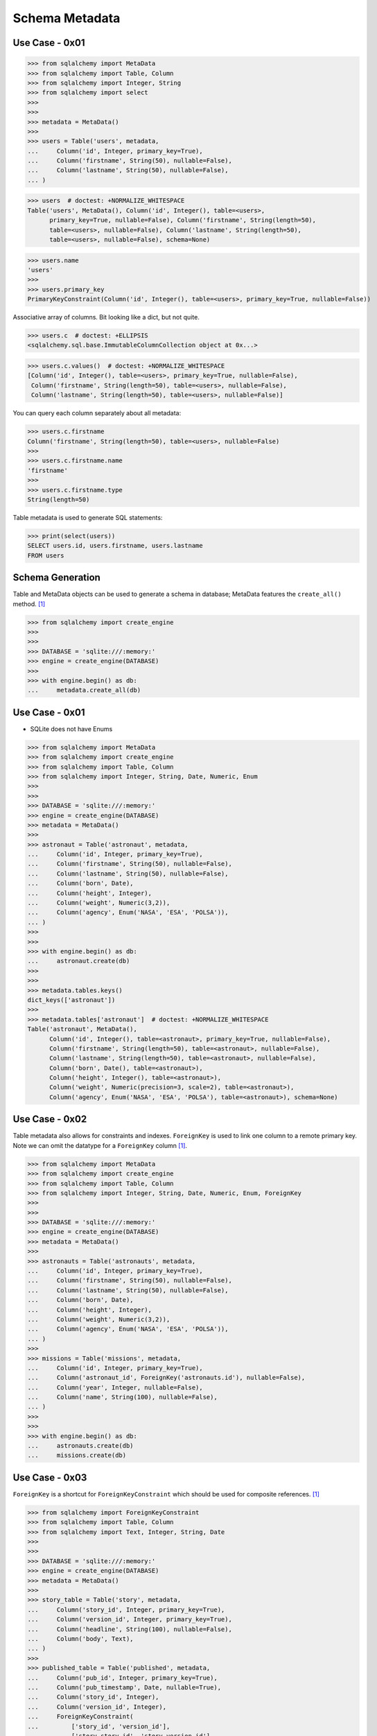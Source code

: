 .. testsetup::

    # doctest: +SKIP_FILE


Schema Metadata
===============


Use Case - 0x01
---------------
>>> from sqlalchemy import MetaData
>>> from sqlalchemy import Table, Column
>>> from sqlalchemy import Integer, String
>>> from sqlalchemy import select
>>>
>>>
>>> metadata = MetaData()
>>>
>>> users = Table('users', metadata,
...     Column('id', Integer, primary_key=True),
...     Column('firstname', String(50), nullable=False),
...     Column('lastname', String(50), nullable=False),
... )

>>> users  # doctest: +NORMALIZE_WHITESPACE
Table('users', MetaData(), Column('id', Integer(), table=<users>,
      primary_key=True, nullable=False), Column('firstname', String(length=50),
      table=<users>, nullable=False), Column('lastname', String(length=50),
      table=<users>, nullable=False), schema=None)

>>> users.name
'users'
>>>
>>> users.primary_key
PrimaryKeyConstraint(Column('id', Integer(), table=<users>, primary_key=True, nullable=False))

Associative array of columns. Bit looking like a dict, but not quite.

>>> users.c  # doctest: +ELLIPSIS
<sqlalchemy.sql.base.ImmutableColumnCollection object at 0x...>

>>> users.c.values()  # doctest: +NORMALIZE_WHITESPACE
[Column('id', Integer(), table=<users>, primary_key=True, nullable=False),
 Column('firstname', String(length=50), table=<users>, nullable=False),
 Column('lastname', String(length=50), table=<users>, nullable=False)]

You can query each column separately about all metadata:

>>> users.c.firstname
Column('firstname', String(length=50), table=<users>, nullable=False)
>>>
>>> users.c.firstname.name
'firstname'
>>>
>>> users.c.firstname.type
String(length=50)

Table metadata is used to generate SQL statements:

>>> print(select(users))
SELECT users.id, users.firstname, users.lastname
FROM users


Schema Generation
-----------------
Table and MetaData objects can be used to generate a schema in database;
MetaData features the ``create_all()`` method. [#ytSQLAlchemy20]_

>>> from sqlalchemy import create_engine
>>>
>>>
>>> DATABASE = 'sqlite:///:memory:'
>>> engine = create_engine(DATABASE)
>>>
>>> with engine.begin() as db:
...     metadata.create_all(db)


Use Case - 0x01
---------------
* SQLite does not have Enums

>>> from sqlalchemy import MetaData
>>> from sqlalchemy import create_engine
>>> from sqlalchemy import Table, Column
>>> from sqlalchemy import Integer, String, Date, Numeric, Enum
>>>
>>>
>>> DATABASE = 'sqlite:///:memory:'
>>> engine = create_engine(DATABASE)
>>> metadata = MetaData()
>>>
>>> astronaut = Table('astronaut', metadata,
...     Column('id', Integer, primary_key=True),
...     Column('firstname', String(50), nullable=False),
...     Column('lastname', String(50), nullable=False),
...     Column('born', Date),
...     Column('height', Integer),
...     Column('weight', Numeric(3,2)),
...     Column('agency', Enum('NASA', 'ESA', 'POLSA')),
... )
>>>
>>>
>>> with engine.begin() as db:
...     astronaut.create(db)
>>>
>>>
>>> metadata.tables.keys()
dict_keys(['astronaut'])
>>>
>>> metadata.tables['astronaut']  # doctest: +NORMALIZE_WHITESPACE
Table('astronaut', MetaData(),
      Column('id', Integer(), table=<astronaut>, primary_key=True, nullable=False),
      Column('firstname', String(length=50), table=<astronaut>, nullable=False),
      Column('lastname', String(length=50), table=<astronaut>, nullable=False),
      Column('born', Date(), table=<astronaut>),
      Column('height', Integer(), table=<astronaut>),
      Column('weight', Numeric(precision=3, scale=2), table=<astronaut>),
      Column('agency', Enum('NASA', 'ESA', 'POLSA'), table=<astronaut>), schema=None)


Use Case - 0x02
---------------
Table metadata also allows for constraints and indexes. ``ForeignKey``
is used to link one column to a remote primary key. Note we can omit
the datatype for a ``ForeignKey`` column [#ytSQLAlchemy20]_.

>>> from sqlalchemy import MetaData
>>> from sqlalchemy import create_engine
>>> from sqlalchemy import Table, Column
>>> from sqlalchemy import Integer, String, Date, Numeric, Enum, ForeignKey
>>>
>>>
>>> DATABASE = 'sqlite:///:memory:'
>>> engine = create_engine(DATABASE)
>>> metadata = MetaData()
>>>
>>> astronauts = Table('astronauts', metadata,
...     Column('id', Integer, primary_key=True),
...     Column('firstname', String(50), nullable=False),
...     Column('lastname', String(50), nullable=False),
...     Column('born', Date),
...     Column('height', Integer),
...     Column('weight', Numeric(3,2)),
...     Column('agency', Enum('NASA', 'ESA', 'POLSA')),
... )
>>>
>>> missions = Table('missions', metadata,
...     Column('id', Integer, primary_key=True),
...     Column('astronaut_id', ForeignKey('astronauts.id'), nullable=False),
...     Column('year', Integer, nullable=False),
...     Column('name', String(100), nullable=False),
... )
>>>
>>>
>>> with engine.begin() as db:
...     astronauts.create(db)
...     missions.create(db)


Use Case - 0x03
---------------
``ForeignKey`` is a shortcut for ``ForeignKeyConstraint`` which should be
used for composite references. [#ytSQLAlchemy20]_

>>> from sqlalchemy import ForeignKeyConstraint
>>> from sqlalchemy import Table, Column
>>> from sqlalchemy import Text, Integer, String, Date
>>>
>>>
>>> DATABASE = 'sqlite:///:memory:'
>>> engine = create_engine(DATABASE)
>>> metadata = MetaData()
>>>
>>> story_table = Table('story', metadata,
...     Column('story_id', Integer, primary_key=True),
...     Column('version_id', Integer, primary_key=True),
...     Column('headline', String(100), nullable=False),
...     Column('body', Text),
... )
>>>
>>> published_table = Table('published', metadata,
...     Column('pub_id', Integer, primary_key=True),
...     Column('pub_timestamp', Date, nullable=True),
...     Column('story_id', Integer),
...     Column('version_id', Integer),
...     ForeignKeyConstraint(
...         ['story_id', 'version_id'],
...         ['story.story_id', 'story.version_id'],
...     ),
... )

``create_all()`` by default checks for tables existing already.

>>> with engine.begin() as db:
...     metadata.create_all(db)


References
----------
.. [#ytSQLAlchemy20] Bayer, Mike. SQLAlchemy 2.0 - The One-Point-Four-Ening 2021. Year: 2022. Retrieved: 2022-01-26. URL: https://www.youtube.com/watch?v=1Va493SMTcY
